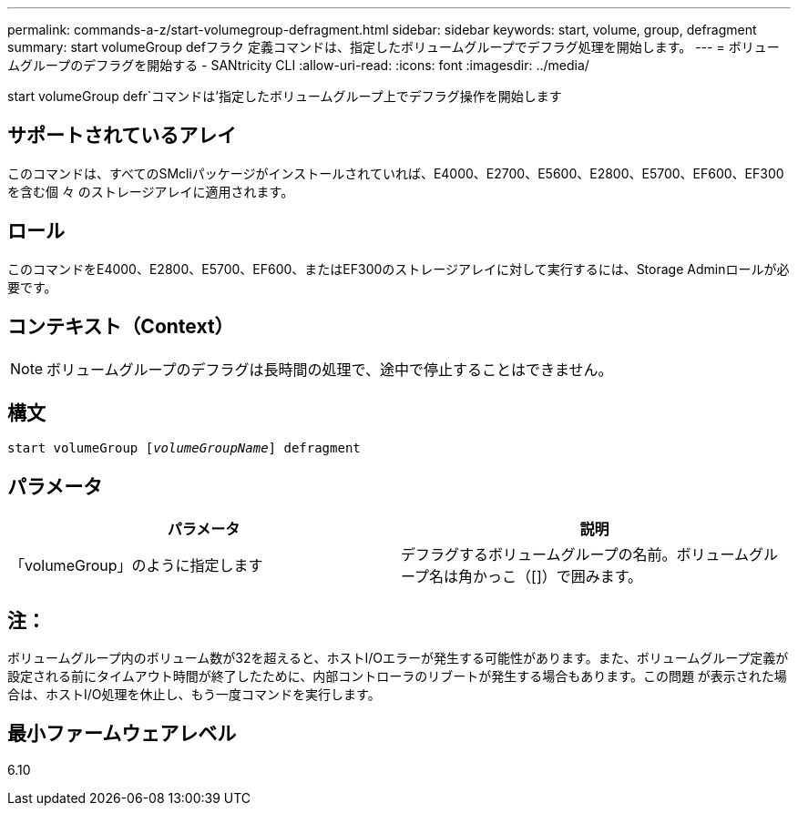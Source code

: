 ---
permalink: commands-a-z/start-volumegroup-defragment.html 
sidebar: sidebar 
keywords: start, volume, group, defragment 
summary: start volumeGroup defフラク 定義コマンドは、指定したボリュームグループでデフラグ処理を開始します。 
---
= ボリュームグループのデフラグを開始する - SANtricity CLI
:allow-uri-read: 
:icons: font
:imagesdir: ../media/


[role="lead"]
start volumeGroup defr`コマンドは'指定したボリュームグループ上でデフラグ操作を開始します



== サポートされているアレイ

このコマンドは、すべてのSMcliパッケージがインストールされていれば、E4000、E2700、E5600、E2800、E5700、EF600、EF300を含む個 々 のストレージアレイに適用されます。



== ロール

このコマンドをE4000、E2800、E5700、EF600、またはEF300のストレージアレイに対して実行するには、Storage Adminロールが必要です。



== コンテキスト（Context）

[NOTE]
====
ボリュームグループのデフラグは長時間の処理で、途中で停止することはできません。

====


== 構文

[source, cli, subs="+macros"]
----
pass:quotes[start volumeGroup [_volumeGroupName_]] defragment
----


== パラメータ

[cols="2*"]
|===
| パラメータ | 説明 


 a| 
「volumeGroup」のように指定します
 a| 
デフラグするボリュームグループの名前。ボリュームグループ名は角かっこ（[]）で囲みます。

|===


== 注：

ボリュームグループ内のボリューム数が32を超えると、ホストI/Oエラーが発生する可能性があります。また、ボリュームグループ定義が設定される前にタイムアウト時間が終了したために、内部コントローラのリブートが発生する場合もあります。この問題 が表示された場合は、ホストI/O処理を休止し、もう一度コマンドを実行します。



== 最小ファームウェアレベル

6.10

